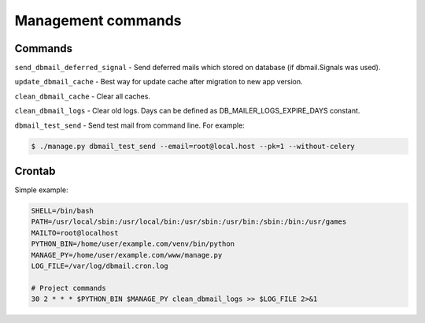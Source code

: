 .. _commands:

Management commands
===================

Commands
--------
``send_dbmail_deferred_signal`` - Send deferred mails which stored on database (if dbmail.Signals was used).

``update_dbmail_cache`` - Best way for update cache after migration to new app version.

``clean_dbmail_cache`` - Clear all caches.

``clean_dbmail_logs`` - Clear old logs. Days can be defined as DB_MAILER_LOGS_EXPIRE_DAYS constant.

``dbmail_test_send`` - Send test mail from command line. For example:

.. code-block:: bash

    $ ./manage.py dbmail_test_send --email=root@local.host --pk=1 --without-celery


Crontab
-------

Simple example:

.. code-block:: bash

    SHELL=/bin/bash
    PATH=/usr/local/sbin:/usr/local/bin:/usr/sbin:/usr/bin:/sbin:/bin:/usr/games
    MAILTO=root@localhost
    PYTHON_BIN=/home/user/example.com/venv/bin/python
    MANAGE_PY=/home/user/example.com/www/manage.py
    LOG_FILE=/var/log/dbmail.cron.log

    # Project commands
    30 2 * * * $PYTHON_BIN $MANAGE_PY clean_dbmail_logs >> $LOG_FILE 2>&1
